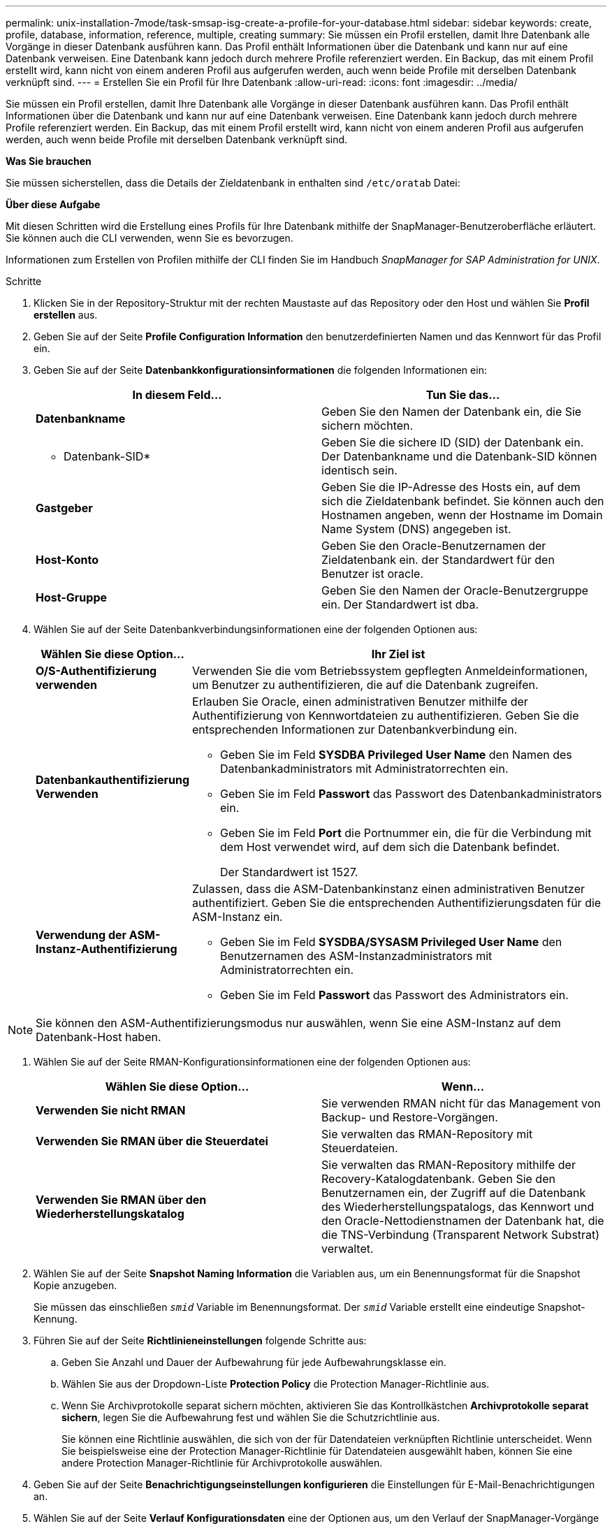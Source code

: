 ---
permalink: unix-installation-7mode/task-smsap-isg-create-a-profile-for-your-database.html 
sidebar: sidebar 
keywords: create, profile, database, information, reference, multiple, creating 
summary: Sie müssen ein Profil erstellen, damit Ihre Datenbank alle Vorgänge in dieser Datenbank ausführen kann. Das Profil enthält Informationen über die Datenbank und kann nur auf eine Datenbank verweisen. Eine Datenbank kann jedoch durch mehrere Profile referenziert werden. Ein Backup, das mit einem Profil erstellt wird, kann nicht von einem anderen Profil aus aufgerufen werden, auch wenn beide Profile mit derselben Datenbank verknüpft sind. 
---
= Erstellen Sie ein Profil für Ihre Datenbank
:allow-uri-read: 
:icons: font
:imagesdir: ../media/


[role="lead"]
Sie müssen ein Profil erstellen, damit Ihre Datenbank alle Vorgänge in dieser Datenbank ausführen kann. Das Profil enthält Informationen über die Datenbank und kann nur auf eine Datenbank verweisen. Eine Datenbank kann jedoch durch mehrere Profile referenziert werden. Ein Backup, das mit einem Profil erstellt wird, kann nicht von einem anderen Profil aus aufgerufen werden, auch wenn beide Profile mit derselben Datenbank verknüpft sind.

*Was Sie brauchen*

Sie müssen sicherstellen, dass die Details der Zieldatenbank in enthalten sind `/etc/oratab` Datei:

*Über diese Aufgabe*

Mit diesen Schritten wird die Erstellung eines Profils für Ihre Datenbank mithilfe der SnapManager-Benutzeroberfläche erläutert. Sie können auch die CLI verwenden, wenn Sie es bevorzugen.

Informationen zum Erstellen von Profilen mithilfe der CLI finden Sie im Handbuch _SnapManager for SAP Administration for UNIX_.

.Schritte
. Klicken Sie in der Repository-Struktur mit der rechten Maustaste auf das Repository oder den Host und wählen Sie *Profil erstellen* aus.
. Geben Sie auf der Seite *Profile Configuration Information* den benutzerdefinierten Namen und das Kennwort für das Profil ein.
. Geben Sie auf der Seite *Datenbankkonfigurationsinformationen* die folgenden Informationen ein:
+
|===
| In diesem Feld... | Tun Sie das... 


 a| 
*Datenbankname*
 a| 
Geben Sie den Namen der Datenbank ein, die Sie sichern möchten.



 a| 
* Datenbank-SID*
 a| 
Geben Sie die sichere ID (SID) der Datenbank ein. Der Datenbankname und die Datenbank-SID können identisch sein.



 a| 
*Gastgeber*
 a| 
Geben Sie die IP-Adresse des Hosts ein, auf dem sich die Zieldatenbank befindet. Sie können auch den Hostnamen angeben, wenn der Hostname im Domain Name System (DNS) angegeben ist.



 a| 
*Host-Konto*
 a| 
Geben Sie den Oracle-Benutzernamen der Zieldatenbank ein. der Standardwert für den Benutzer ist oracle.



 a| 
*Host-Gruppe*
 a| 
Geben Sie den Namen der Oracle-Benutzergruppe ein. Der Standardwert ist dba.

|===
. Wählen Sie auf der Seite Datenbankverbindungsinformationen eine der folgenden Optionen aus:
+
[cols="1a,3a"]
|===
| Wählen Sie diese Option... | Ihr Ziel ist 


 a| 
*O/S-Authentifizierung verwenden*
 a| 
Verwenden Sie die vom Betriebssystem gepflegten Anmeldeinformationen, um Benutzer zu authentifizieren, die auf die Datenbank zugreifen.



 a| 
*Datenbankauthentifizierung Verwenden*
 a| 
Erlauben Sie Oracle, einen administrativen Benutzer mithilfe der Authentifizierung von Kennwortdateien zu authentifizieren. Geben Sie die entsprechenden Informationen zur Datenbankverbindung ein.

** Geben Sie im Feld *SYSDBA Privileged User Name* den Namen des Datenbankadministrators mit Administratorrechten ein.
** Geben Sie im Feld *Passwort* das Passwort des Datenbankadministrators ein.
** Geben Sie im Feld *Port* die Portnummer ein, die für die Verbindung mit dem Host verwendet wird, auf dem sich die Datenbank befindet.
+
Der Standardwert ist 1527.





 a| 
*Verwendung der ASM-Instanz-Authentifizierung*
 a| 
Zulassen, dass die ASM-Datenbankinstanz einen administrativen Benutzer authentifiziert. Geben Sie die entsprechenden Authentifizierungsdaten für die ASM-Instanz ein.

** Geben Sie im Feld *SYSDBA/SYSASM Privileged User Name* den Benutzernamen des ASM-Instanzadministrators mit Administratorrechten ein.
** Geben Sie im Feld *Passwort* das Passwort des Administrators ein.


|===



NOTE: Sie können den ASM-Authentifizierungsmodus nur auswählen, wenn Sie eine ASM-Instanz auf dem Datenbank-Host haben.

. Wählen Sie auf der Seite RMAN-Konfigurationsinformationen eine der folgenden Optionen aus:
+
|===
| Wählen Sie diese Option... | Wenn... 


 a| 
***Verwenden Sie nicht RMAN***
 a| 
Sie verwenden RMAN nicht für das Management von Backup- und Restore-Vorgängen.



 a| 
***Verwenden Sie RMAN über die Steuerdatei***
 a| 
Sie verwalten das RMAN-Repository mit Steuerdateien.



 a| 
***Verwenden Sie RMAN über den Wiederherstellungskatalog***
 a| 
Sie verwalten das RMAN-Repository mithilfe der Recovery-Katalogdatenbank. Geben Sie den Benutzernamen ein, der Zugriff auf die Datenbank des Wiederherstellungspatalogs, das Kennwort und den Oracle-Nettodienstnamen der Datenbank hat, die die TNS-Verbindung (Transparent Network Substrat) verwaltet.

|===
. Wählen Sie auf der Seite *Snapshot Naming Information* die Variablen aus, um ein Benennungsformat für die Snapshot Kopie anzugeben.
+
Sie müssen das einschließen `_smid_` Variable im Benennungsformat. Der `_smid_` Variable erstellt eine eindeutige Snapshot-Kennung.

. Führen Sie auf der Seite *Richtlinieneinstellungen* folgende Schritte aus:
+
.. Geben Sie Anzahl und Dauer der Aufbewahrung für jede Aufbewahrungsklasse ein.
.. Wählen Sie aus der Dropdown-Liste *Protection Policy* die Protection Manager-Richtlinie aus.
.. Wenn Sie Archivprotokolle separat sichern möchten, aktivieren Sie das Kontrollkästchen *Archivprotokolle separat sichern*, legen Sie die Aufbewahrung fest und wählen Sie die Schutzrichtlinie aus.
+
Sie können eine Richtlinie auswählen, die sich von der für Datendateien verknüpften Richtlinie unterscheidet. Wenn Sie beispielsweise eine der Protection Manager-Richtlinie für Datendateien ausgewählt haben, können Sie eine andere Protection Manager-Richtlinie für Archivprotokolle auswählen.



. Geben Sie auf der Seite *Benachrichtigungseinstellungen konfigurieren* die Einstellungen für E-Mail-Benachrichtigungen an.
. Wählen Sie auf der Seite *Verlauf Konfigurationsdaten* eine der Optionen aus, um den Verlauf der SnapManager-Vorgänge beizubehalten.
. Überprüfen Sie auf der Seite *Vorgang erstellen* die Informationen und klicken Sie auf *Erstellen*.
. Klicken Sie auf *Fertig stellen*, um den Assistenten zu schließen.
+
Wenn der Vorgang fehlschlägt, klicken Sie auf *Betriebsdetails*, um anzuzeigen, was den Vorgang zum Scheitern verurteilt hat.



*Verwandte Informationen*

https://library.netapp.com/ecm/ecm_download_file/ECMP12481453["SnapManager 3.4.1 für SAP – Administratorhandbuch für UNIX"^]
